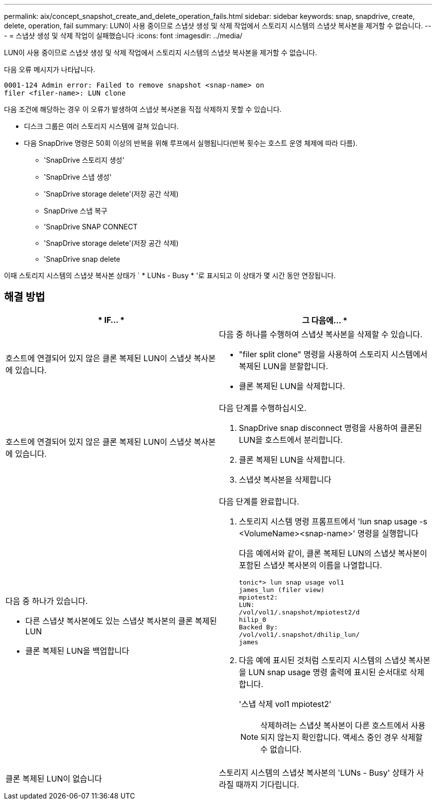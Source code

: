 ---
permalink: aix/concept_snapshot_create_and_delete_operation_fails.html 
sidebar: sidebar 
keywords: snap, snapdrive, create, delete, operation, fail 
summary: LUN이 사용 중이므로 스냅샷 생성 및 삭제 작업에서 스토리지 시스템의 스냅샷 복사본을 제거할 수 없습니다. 
---
= 스냅샷 생성 및 삭제 작업이 실패했습니다
:icons: font
:imagesdir: ../media/


[role="lead"]
LUN이 사용 중이므로 스냅샷 생성 및 삭제 작업에서 스토리지 시스템의 스냅샷 복사본을 제거할 수 없습니다.

다음 오류 메시지가 나타납니다.

[listing]
----
0001-124 Admin error: Failed to remove snapshot <snap-name> on
filer <filer-name>: LUN clone
----
다음 조건에 해당하는 경우 이 오류가 발생하여 스냅샷 복사본을 직접 삭제하지 못할 수 있습니다.

* 디스크 그룹은 여러 스토리지 시스템에 걸쳐 있습니다.
* 다음 SnapDrive 명령은 50회 이상의 반복을 위해 루프에서 실행됩니다(반복 횟수는 호스트 운영 체제에 따라 다름).
+
** 'SnapDrive 스토리지 생성'
** 'SnapDrive 스냅 생성'
** 'SnapDrive storage delete'(저장 공간 삭제)
** SnapDrive 스냅 복구
** 'SnapDrive SNAP CONNECT
** 'SnapDrive storage delete'(저장 공간 삭제)
** 'SnapDrive snap delete




이때 스토리지 시스템의 스냅샷 복사본 상태가 ` * LUNs - Busy * '로 표시되고 이 상태가 몇 시간 동안 연장됩니다.



== 해결 방법

|===
| * IF... * | 그 다음에... * 


 a| 
호스트에 연결되어 있지 않은 클론 복제된 LUN이 스냅샷 복사본에 있습니다.
 a| 
다음 중 하나를 수행하여 스냅샷 복사본을 삭제할 수 있습니다.

* "filer split clone" 명령을 사용하여 스토리지 시스템에서 복제된 LUN을 분할합니다.
* 클론 복제된 LUN을 삭제합니다.




 a| 
호스트에 연결되어 있지 않은 클론 복제된 LUN이 스냅샷 복사본에 있습니다.
 a| 
다음 단계를 수행하십시오.

. SnapDrive snap disconnect 명령을 사용하여 클론된 LUN을 호스트에서 분리합니다.
. 클론 복제된 LUN을 삭제합니다.
. 스냅샷 복사본을 삭제합니다




 a| 
다음 중 하나가 있습니다.

* 다른 스냅샷 복사본에도 있는 스냅샷 복사본의 클론 복제된 LUN
* 클론 복제된 LUN을 백업합니다

 a| 
다음 단계를 완료합니다.

. 스토리지 시스템 명령 프롬프트에서 'lun snap usage -s <VolumeName><snap-name>' 명령을 실행합니다
+
다음 예에서와 같이, 클론 복제된 LUN의 스냅샷 복사본이 포함된 스냅샷 복사본의 이름을 나열합니다.

+
[listing]
----
tonic*> lun snap usage vol1
james_lun (filer view)
mpiotest2:
LUN:
/vol/vol1/.snapshot/mpiotest2/d
hilip_0
Backed By:
/vol/vol1/.snapshot/dhilip_lun/
james
----
. 다음 예에 표시된 것처럼 스토리지 시스템의 스냅샷 복사본을 LUN snap usage 명령 출력에 표시된 순서대로 삭제합니다.
+
'스냅 삭제 vol1 mpiotest2'

+

NOTE: 삭제하려는 스냅샷 복사본이 다른 호스트에서 사용되지 않는지 확인합니다. 액세스 중인 경우 삭제할 수 없습니다.





 a| 
클론 복제된 LUN이 없습니다
 a| 
스토리지 시스템의 스냅샷 복사본의 'LUNs - Busy' 상태가 사라질 때까지 기다립니다.

|===